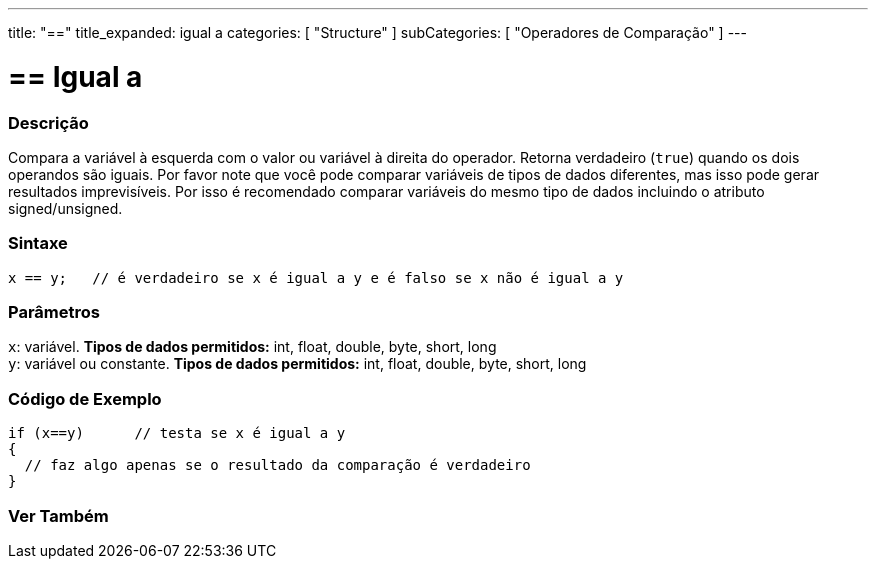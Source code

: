 ---
title: "=="
title_expanded: igual a
categories: [ "Structure" ]
subCategories: [ "Operadores de Comparação" ]
---

= == Igual a


// OVERVIEW SECTION STARTS
[#overview]
--

[float]
=== Descrição
Compara a variável à esquerda com o valor ou variável à direita do operador. Retorna verdadeiro (`true`) quando os dois operandos são iguais. Por favor note que você pode comparar variáveis de tipos de dados diferentes, mas isso pode gerar resultados imprevisíveis. Por isso é recomendado comparar variáveis do mesmo tipo de dados incluindo o atributo signed/unsigned.

[%hardbreaks]


[float]
=== Sintaxe
[source,arduino]
----
x == y;   // é verdadeiro se x é igual a y e é falso se x não é igual a y
----

[float]
=== Parâmetros
`x`: variável. *Tipos de dados permitidos:* int, float, double, byte, short, long +
`y`: variável ou constante. *Tipos de dados permitidos:* int, float, double, byte, short, long

--
// OVERVIEW SECTION ENDS



// HOW TO USE SECTION STARTS
[#howtouse]
--

[float]
=== Código de Exemplo

[source,arduino]
----
if (x==y)      // testa se x é igual a y
{
  // faz algo apenas se o resultado da comparação é verdadeiro
}
----
[%hardbreaks]

--
// HOW TO USE SECTION ENDS



// SEE ALSO SECTION BEGINS
[#see_also]
--

[float]
=== Ver Também

[role="language"]

--
// SEE ALSO SECTION ENDS

